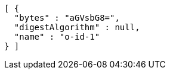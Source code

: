 [source,options="nowrap"]
----
[ {
  "bytes" : "aGVsbG8=",
  "digestAlgorithm" : null,
  "name" : "o-id-1"
} ]
----